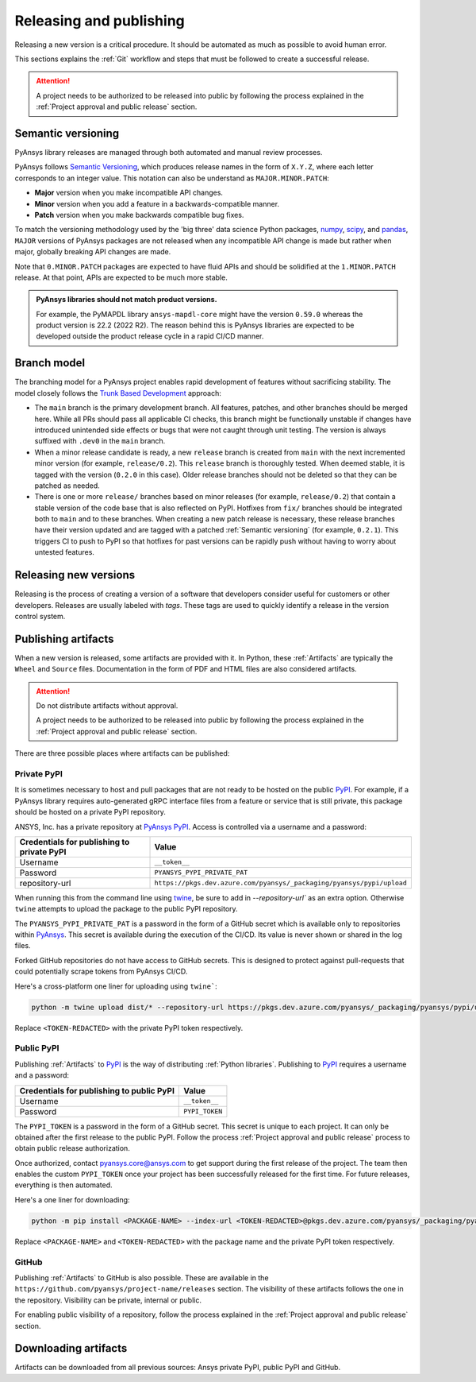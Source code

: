 Releasing and publishing
========================
Releasing a new version is a critical procedure. It should be automated as much
as possible to avoid human error.

This sections explains the :ref:`Git` workflow and steps that must be followed
to create a successful release.

.. attention::

   A project needs to be authorized to be released into public by following the
   process explained in the :ref:`Project approval and public release` section.


Semantic versioning
-------------------
PyAnsys library releases are managed through both automated and manual review
processes.

PyAnsys follows `Semantic Versioning`_, which produces release names in the
form of ``X.Y.Z``, where each letter corresponds to an integer value. This
notation can also be understand as ``MAJOR.MINOR.PATCH``:

* **Major** version when you make incompatible API changes.
* **Minor** version when you add a feature in a backwards-compatible manner.
* **Patch** version when you make backwards compatible bug fixes.

To match the versioning methodology used by the 'big three' data science Python
packages, `numpy`_, `scipy`_, and `pandas`_, ``MAJOR`` versions of PyAnsys
packages are not released when any incompatible API change is made but rather
when major, globally breaking API changes are made. 

.. _Semantic Versioning: https://semver.org/
.. _numpy: https://numpy.org/
.. _scipy: https://www.scipy.org/
.. _pandas: https://pandas.pydata.org/

Note that ``0.MINOR.PATCH`` packages are expected to have fluid APIs and should
be solidified at the ``1.MINOR.PATCH`` release. At that point, APIs are expected
to be much more stable.

.. admonition:: PyAnsys libraries should not match product versions.

    For example, the PyMAPDL library ``ansys-mapdl-core`` might have the version
    ``0.59.0`` whereas the product version is 22.2 (2022 R2). The reason behind
    this is PyAnsys libraries are expected to be developed outside the product
    release cycle in a rapid CI/CD manner.

Branch model
------------
The branching model for a PyAnsys project enables rapid development of
features without sacrificing stability. The model closely follows the
`Trunk Based Development <https://trunkbaseddevelopment.com/>`_ approach:


- The ``main`` branch is the primary development branch. All features,
  patches, and other branches should be merged here. While all PRs
  should pass all applicable CI checks, this branch might be functionally
  unstable if changes have introduced unintended side effects or bugs
  that were not caught through unit testing. The version is always suffixed
  with ``.dev0`` in the ``main`` branch.

  .. include:: diag/main_branch.rst


- When a minor release candidate is ready, a new ``release`` branch is
  created from ``main`` with the next incremented minor version
  (for example, ``release/0.2``). This ``release`` branch is thoroughly
  tested. When deemed stable, it is tagged with the version (``0.2.0``
  in this case). Older release branches should not be deleted so that they can be
  patched as needed.


- There is one or more ``release/`` branches based on minor releases (for
  example, ``release/0.2``) that contain a stable version of the code base that
  is also reflected on PyPI. Hotfixes from ``fix/`` branches should be
  integrated both to ``main`` and to these branches. When creating a new patch
  release is necessary, these release branches have their version updated
  and are tagged with a patched :ref:`Semantic versioning` (for example,
  ``0.2.1``).  This triggers CI to push to PyPI so that hotfixes for past
  versions can be rapidly push without having to worry about untested features.

  .. include:: diag/release_branch.rst


Releasing new versions
----------------------
Releasing is the process of creating a version of a software that developers
consider useful for customers or other developers. Releases are usually labeled
with *tags*. These tags are used to quickly identify a release in the version
control system.

.. card:: |uncheck| Release checklist

    * Your main or release branch is up to date.
    * All code and documentation style checks are passing successfully.
    * All tests are passing successfully.
    * All documentation builds successfully.
    * The project builds successfully.


.. dropdown:: Releasing major and minor versions

    Before performing a release, you must verify that your ``origin main`` branch is up to date using the these commands:
    
    .. code-block:: text
    
       git checkout main
       git fetch origin main 
       git rebase origin/main
    
    If you encounter any issues when running the preceding command, solve them before
    continuing with the release. Ensure that your style, tests, and documentation
    checks are passing too.
    
    Create a new branch for the version you want to release with this command:
    
    .. code-block:: text
    
       git checkout -b release/X.Y
    
    Update ``X`` or ``Y`` version numbers in your project and replace the ``dev0``
    with a ``0``.
    
    Check all locations, including
    :ref:`The \`\`setup.py\`\` file`, :ref:`The \`\`pyproject.toml\`\` file`, and any
    ``__init__.py`` or ``__version__.py`` your project may contain.
    
    Stash and commit previous changes with the commands:
    
    .. code-block:: text
    
       git add <files-edited-for-version-number-change>
       git commit -m "Bump version X.Y.0"
    
    Tag the previous commit using this command:
    
    .. code-block:: text
    
       git tag vX.Y.0
    
    Push the commit and the tag with these commands:
    
    .. code-block:: text
    
       git push -u origin release/X.Y
       git push origin vX.Y.0


.. dropdown:: Releasing patched versions

    Patched versions allow you to fix issues discovered in published releases by
    cherry-picking these fixes from the ``main`` branch.

    Before performing a patch release, you must first identify which
    ``release/X.Y`` branch it belongs to.
    
    .. code-block:: text
    
       git checkout release/X.Y
       git fetch origin release/X.Y
       git reset --hard origin/release/X.Y
    
    Now, use the following code to `cherry-pick <https://git-scm.com/docs/git-cherry-pick>`_
    the fix commit from ``main``, which solves for the bug. Do not merge changes from
    ``main`` into the release branch. Always cherry-pick them.
    
    .. code-block:: text
       
       git cherry-pick <commit hash>
    
    Ensure that your style, tests, and documentation checks are also passing.
    
    Increase by one unit the value of ``Z`` in your project version. Stash and
    amend these new changes using this command:
    
    .. code-block:: text
    
       git add <files-edited-for-version-number-change>
       git commit --amend -m "Bump version X.Y.Z"
    
    Tag the previous commit with this command:
    
    .. code-block:: text
    
       git tag vX.Y.Z
    
    Push the commit and the tag using this command:
    
    .. code-block:: text
    
       git push -u origin release/X.Y
       git push origin vX.Y.Z


Publishing artifacts
--------------------
When a new version is released, some artifacts are provided with it. In Python,
these :ref:`Artifacts` are typically the ``Wheel`` and ``Source`` files.
Documentation in the form of PDF and HTML files are also considered artifacts.

.. attention:: 

   Do not distribute artifacts without approval. 

   A project needs to be authorized to be released into public by following the
   process explained in the :ref:`Project approval and public release` section.


There are three possible places where artifacts can be published:

.. grid:: 3
    
    .. grid-item-card:: :octicon:`lock` Private PyPI
       :link: private-pypi
       :link-type: ref

       This is a private index used to share artifacts across the company
       while making sure that projects remain private.

    .. grid-item-card:: :octicon:`unlock` Public PyPI
       :link: public-pypi
       :link-type: ref

       This is the `public PyPI` used by the Python community to distribute
       libraries. A project requires Ansys authorization before being
       published in this index.

    .. grid-item-card:: :octicon:`mark-github` GitHub
       :link: github
       :link-type: ref

       This is a section created by GitHub within a project repository where
       artifacts can be published. A project requires Ansys authorization
       before being public in GitHub.


.. _private-pypi:

Private PyPI
~~~~~~~~~~~~
It is sometimes necessary to host and pull packages that are not ready to be
hosted on the public `PyPI`_. For example, if a PyAnsys library requires
auto-generated gRPC interface files from a feature or service that is still
private, this package should be hosted on a private PyPI repository.

ANSYS, Inc. has a private repository at `PyAnsys PyPI`_. Access is controlled
via a username and a password:

+---------------------------------------------+-------------------------------------------------------------------------+
| Credentials for publishing to private PyPI  | Value                                                                   |
+=============================================+=========================================================================+
| Username                                    | ``__token__``                                                           |
+---------------------------------------------+-------------------------------------------------------------------------+
| Password                                    | ``PYANSYS_PYPI_PRIVATE_PAT``                                            |
+---------------------------------------------+-------------------------------------------------------------------------+
| repository-url                              | ``https://pkgs.dev.azure.com/pyansys/_packaging/pyansys/pypi/upload``   |
+---------------------------------------------+-------------------------------------------------------------------------+

When running this from the command line using `twine <https://twine.readthedocs.io/>`_,
be sure to add in `--repository-url`` as an extra option. Otherwise ``twine``
attempts to upload the package to the public PyPI repository.

The ``PYANSYS_PYPI_PRIVATE_PAT`` is a password in the form of a GitHub secret
which is available only to repositories within `PyAnsys`_. This secret is
available during the execution of the CI/CD. Its value is never shown or shared
in the log files.

Forked GitHub repositories do not have access to GitHub secrets. This is
designed to protect against pull-requests that could potentially scrape
tokens from PyAnsys CI/CD.

Here's a cross-platform one liner for uploading using ``twine```:

.. code::

   python -m twine upload dist/* --repository-url https://pkgs.dev.azure.com/pyansys/_packaging/pyansys/pypi/upload -u __token__ -p <TOKEN-REDACTED>

Replace ``<TOKEN-REDACTED>`` with the private PyPI token respectively.


.. dropdown:: Using GitHub actions

    The following code allows you to publish any Python :ref:`Artifacts` contained in
    the ``dist/`` directory to the private PyPI. It is expected to be included when
    :ref:`Use GitHub actions`:
    
    .. code-block:: yaml
    
        release-pypi-private:
          name: "Release to private PyPI"
          runs-on: ubuntu-latest
          if: github.event_name == 'push' && contains(github.ref, 'refs/tags')
          steps:
            - uses: pyansys/actions/release-pypi-private@v3
              with:
                library-name: "ansys-<product>-<library>"
                twine-username: "__token__"
                twine-token: ${{ secrets.PYANSYS_PYPI_PRIVATE_PAT }}


.. dropdown:: Using the command line

    Alternatively, instead of command-line tool arguments for Twine, you can use environment variables:
    
    .. tab-set::
    
        .. tab-item:: Windows
    
            .. tab-set::
    
                .. tab-item:: CMD
    
                    .. code-block:: text
    
                        set TWINE_USERNAME=__token__
                        set TWINE_PASSWORD=<PYANSYS_PYPI_PRIVATE_PAT>
                        set TWINE_REPOSITORY_URL=https://pkgs.dev.azure.com/pyansys/_packaging/pyansys/pypi/upload
    
                .. tab-item:: PowerShell
    
                    .. code-block:: text
    
                        $env:TWINE_USERNAME=__token__
                        $env:TWINE_PASSWORD=<PYANSYS_PYPI_PRIVATE_PAT>
                        $env:TWINE_REPOSITORY_URL=https://pkgs.dev.azure.com/pyansys/_packaging/pyansys/pypi/upload
    
        .. tab-item:: macOS
    
            .. code-block:: text
    
                export TWINE_USERNAME=__token__
                export TWINE_PASSWORD=<PYANSYS_PYPI_PRIVATE_PAT>
                export TWINE_REPOSITORY_URL="https://pkgs.dev.azure.com/pyansys/_packaging/pyansys/pypi/upload"
    
        .. tab-item:: Linux/UNIX
    
            .. code-block:: text
    
                export TWINE_USERNAME=__token__
                export TWINE_PASSWORD=<PYANSYS_PYPI_PRIVATE_PAT>
                export TWINE_REPOSITORY_URL="https://pkgs.dev.azure.com/pyansys/_packaging/pyansys/pypi/upload"
    
    
    Finally, run this command:
    
    .. code-block:: text
    
       python -m twine upload dist/*



.. _public-pypi:

Public PyPI
~~~~~~~~~~~
Publishing :ref:`Artifacts` to `PyPI`_ is the way of distributing :ref:`Python
libraries`. Publishing to `PyPI`_ requires a username and a password:

+-------------------------------------------+----------------+
| Credentials for publishing to public PyPI | Value          |
+===========================================+================+
| Username                                  | ``__token__``  |
+-------------------------------------------+----------------+
| Password                                  | ``PYPI_TOKEN`` |
+-------------------------------------------+----------------+

The ``PYPI_TOKEN`` is a password in the form of a GitHub secret. This secret is
unique to each project. It can only be obtained after the first release to the
public PyPI. Follow the process :ref:`Project approval and public release`
process to obtain public release authorization.

Once authorized, contact `pyansys.core@ansys.com <mailto:pyansys.core@ansys.com>`_ to
get support during the first release of the project. The team then enables the
custom ``PYPI_TOKEN`` once your project has been successfully released for the
first time. For future releases, everything is then automated.

Here's a one liner for downloading:

.. code::

   python -m pip install <PACKAGE-NAME> --index-url <TOKEN-REDACTED>@pkgs.dev.azure.com/pyansys/_packaging/pyansys/pypi/simple/

Replace ``<PACKAGE-NAME>`` and ``<TOKEN-REDACTED>`` with the package name and the private PyPI token respectively.

.. dropdown:: Using GitHub actions

    The following code allows you to publish any Python :ref:`Artifacts` contained in
    the ``dist/`` directory to the public PyPI. It is expected to be included when
    :ref:`Use GitHub actions`:
    
    .. code-block:: yaml
    
        release-pypi-public:
          name: "Release to public PyPI"
          runs-on: ubuntu-latest
          if: github.event_name == 'push' && contains(github.ref, 'refs/tags')
          steps:
            - uses: pyansys/actions/release-pypi-public@v3
              with:
                library-name: "ansys-<product>-<library>"
                twine-username: "__token__"
                twine-token: ${{ secrets.PYPI_TOKEN }}

.. _GitHub:

GitHub
~~~~~~
Publishing :ref:`Artifacts` to GitHub is also possible. These are available in
the ``https://github.com/pyansys/project-name/releases`` section. The
visibility of these artifacts follows the one in the repository. Visibility can
be private, internal or public.

For enabling public visibility of a repository, follow the process explained in
the :ref:`Project approval and public release` section.

.. dropdown:: Using GitHub actions

    The following code allows you to publish any Python :ref:`Artifacts` contained in
    the ``dist/`` directory to the GitHub release created. It is expected to be included when
    :ref:`Use GitHub actions`:
    
    .. code-block:: yaml
    
        release-github:
          name: "Release to GitHub"
          runs-on: ubuntu-latest
          if: github.event_name == 'push' && contains(github.ref, 'refs/tags')
          steps:
            - uses: pyansys/actions/release-github@v3
              with:
                library-name: "ansys-<product>-<library>"


Downloading artifacts
---------------------
Artifacts can be downloaded from all previous sources: Ansys private PyPI,
public PyPI and GitHub. 


.. dropdown:: Downloading artifacts from the Ansys private PyPI

    Request the value of the ``PYANSYS_PYPI_PRIVATE_PAT`` token by sending an
    email to the `pyansys.core@ansys.com <pyansys.core@ansys.com>`_ email.

    Create an environment variable named ``PYANSYS_PYPI_PRIVATE_PAT`` in your
    local machine an assign it the value of the token.

    .. warning::
       Take care to always use the ``--index-url`` switch rather than the
       ``--extra-index-url`` switch. As noted in `pip Documentation`_, the
       ``--index-url`` switch changes the Python Package Index, which forces ``pip``
       to use only packages from that package index.
    
       The Ansys package index uses PyPI upstream. This prevents other users from being able to
       inject packages from PyPI that would supersede Ansys packages, even if they
       are of a higher version.
    
       This is not the case if you use ``--extra-index-url``, which adds to rather
       than replaces the default package index. For security, do not use
       ``--extra-index-url``.

    .. tab-set::
    
        .. tab-item:: Windows
    
            .. tab-set::
    
                .. tab-item:: CMD
    
                    .. code-block:: bat
    
                        set PYANSYS_PYPI_PRIVATE_PAT=<REDACTED>
                        set INDEX_URL=https://%PYANSYS_PYPI_PRIVATE_PAT%@pkgs.dev.azure.com/pyansys/_packaging/pyansys/pypi/simple/
                        python -m pip install ansys-<product/tool>-<library> --index-url %INDEX_URL% --no-dependencies
    
                .. tab-item:: PowerShell
    
                    .. code-block:: powershell
    
                        $env:INDEX_URL='https://$PYANSYS_PYPI_PRIVATE_PAT@pkgs.dev.azure.com/pyansys/_packaging/pyansys/pypi/simple/'
                        python -m pip install ansys-<product/tool>-<library> --index-url $env:INDEX_URL --no-dependencies
    
        .. tab-item:: macOS
    
            .. code-block:: text
    
                export INDEX_URL='https://$PYANSYS_PYPI_PRIVATE_PAT@pkgs.dev.azure.com/pyansys/_packaging/pyansys/pypi/simple/'
    
                python -m pip install ansys-<product/tool>-<library> \
                --index-url $INDEX_URL \
                --no-dependencies
    
        .. tab-item:: Linux/UNIX
    
            .. code-block:: text
    
                export INDEX_URL='https://$PYANSYS_PYPI_PRIVATE_PAT@pkgs.dev.azure.com/pyansys/_packaging/pyansys/pypi/simple/'
    
                python -m pip install ansys-<product/tool>-<library> \
                --index-url $INDEX_URL \
                --no-dependencies

.. dropdown:: Downloading artifacts from the public PyPI

    Downloading artifacts from the public PyPI can be done by using the default
    settings by ``pip``:

    .. code-block:: bash

        python -m pip install <package-name>

.. dropdown:: Downloading artifacts from GitHub

    Downloading artifacts from GitHub can be done by checking the
    ``https://github.com/pyansys/project-name/releases`` section.

    Note that if you download the ``Wheel`` of a Python package, you still need
    to manually install it by running:
    
    .. code-block:: bash

        python -m pip install path/to/package/wheel.whl


.. _PyPI: https://pypi.org/
.. _PyAnsys PyPI: https://pkgs.dev.azure.com/pyansys/_packaging/pyansys/pypi
.. _PyAnsys: https://github.com/pyansys
.. _pip Documentation: https://pip.pypa.io/en/stable/cli/pip_install/


.. |check| raw:: html

    <input checked=""  type="checkbox">

.. |check_| raw:: html

    <input checked=""  disabled="" type="checkbox">

.. |uncheck| raw:: html

    <input type="checkbox">

.. |uncheck_| raw:: html

    <input disabled="" type="checkbox">
